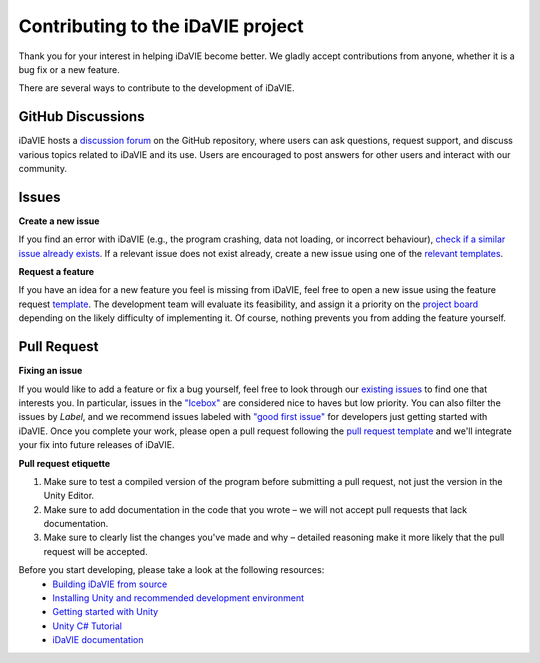 Contributing to the iDaVIE project
==================================

Thank you for your interest in helping iDaVIE become better. We gladly accept contributions from anyone, whether it is a bug fix or a new feature.

There are several ways to contribute to the development of iDaVIE.

GitHub Discussions
------------------
iDaVIE hosts a `discussion forum <https://github.com/idia-astro/iDaVIE/discussions>`_ on the GitHub repository, where users can ask questions, request support, and discuss various topics related to iDaVIE and its use. Users are encouraged to post answers for other users and interact with our community.

Issues
------
**Create a new issue**
  
If you find an error with iDaVIE (e.g., the program crashing, data not loading, or incorrect behaviour), `check if a similar issue already exists <https://github.com/idia-astro/idia_unity_vr/issues>`_. If a relevant issue does not exist already, create a new issue using one of the `relevant templates <https://github.com/idia-astro/iDaVIE/issues/new/choose>`_.

**Request a feature**

If you have an idea for a new feature you feel is missing from iDaVIE, feel free to open a new issue using the feature request `template <https://github.com/idia-astro/iDaVIE/issues/new?assignees=&labels=enhancement&projects=&template=feature_request.md&title=%5BFR%5D+%22New+Feature+Request%22>`_. The development team will evaluate its feasibility, and assign it a priority on the `project board <https://github.com/orgs/idia-astro/projects/2/views/1>`_ depending on the likely difficulty of implementing it. Of course, nothing prevents you from adding the feature yourself.

Pull Request
------------
**Fixing an issue**

If you would like to add a feature or fix a bug yourself, feel free to look through our `existing issues <https://github.com/idia-astro/idia_unity_vr/issues>`_ to find one that interests you. In particular, issues in the `"Icebox" <https://github.com/orgs/idia-astro/projects/2/views/1?filterQuery=Icebox>`_ are considered nice to haves but low priority. You can also filter the issues by `Label`, and we recommend issues labeled with `"good first issue" <https://github.com/idia-astro/idia_unity_vr/issues?q=is%3Aopen+is%3Aissue+label%3A%22good+first+issue%22>`_ for developers just getting started with iDaVIE. Once you complete your work, please open a pull request following the `pull request template <https://github.com/idia-astro/iDaVIE/compare>`_ and we'll integrate your fix into future releases of iDaVIE.

**Pull request etiquette**

#. Make sure to test a compiled version of the program before submitting a pull request, not just the version in the Unity Editor.
#. Make sure to add documentation in the code that you wrote – we will not accept pull requests that lack documentation.
#. Make sure to clearly list the changes you've made and why – detailed reasoning make it more likely that the pull request will be accepted.

Before you start developing, please take a look at the following resources:
 - `Building iDaVIE from source <https://github.com/idia-astro/idia_unity_vr/blob/main/BUILD.md>`_
 - `Installing Unity and recommended development environment <https://docs.unity3d.com/hub/manual/index.html>`_
 - `Getting started with Unity <https://docs.unity3d.com/2021.3/Documentation/Manual/index.html>`_
 - `Unity C# Tutorial <https://learn.unity.com/project/beginner-gameplay-scripting>`_
 - `iDaVIE documentation <https://idavie.readthedocs.io/en/latest/>`_
